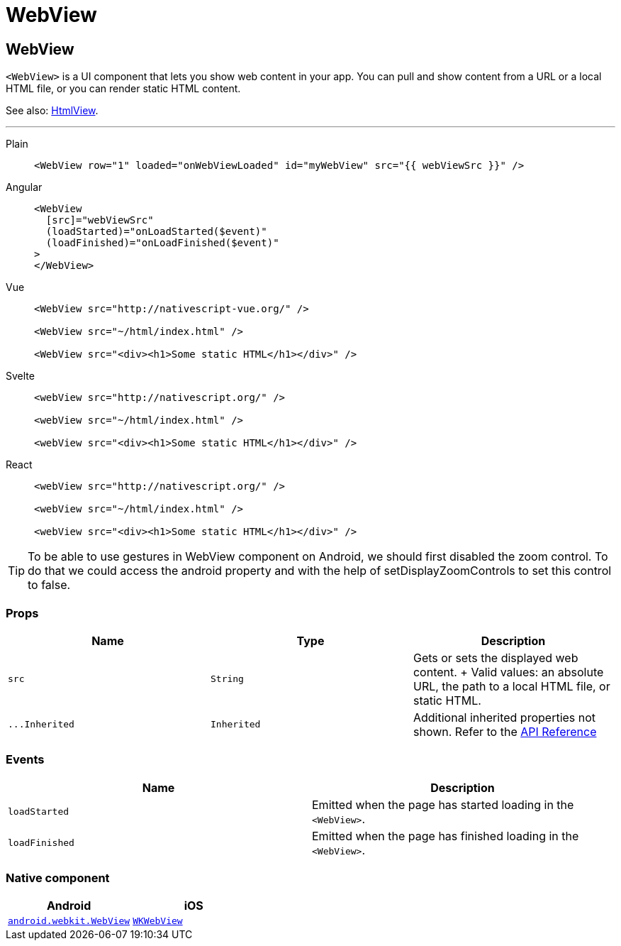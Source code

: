 = WebView

== WebView

`<WebView>` is a UI component that lets you show web content in your app.
You can pull and show content from a URL or a local HTML file, or you can render static HTML content.

See also: <<htmlview,HtmlView>>.

'''

[tabs]
====
Plain::
+
[,xml]
----
<WebView row="1" loaded="onWebViewLoaded" id="myWebView" src="{{ webViewSrc }}" />
----

Angular::
+
[,html]
----
<WebView
  [src]="webViewSrc"
  (loadStarted)="onLoadStarted($event)"
  (loadFinished)="onLoadFinished($event)"
>
</WebView>
----

Vue::
+
[,html]
----
<WebView src="http://nativescript-vue.org/" />

<WebView src="~/html/index.html" />

<WebView src="<div><h1>Some static HTML</h1></div>" />
----

Svelte::
+
[,html]
----
<webView src="http://nativescript.org/" />

<webView src="~/html/index.html" />

<webView src="<div><h1>Some static HTML</h1></div>" />
----

React::
+
[,tsx]
----
<webView src="http://nativescript.org/" />

<webView src="~/html/index.html" />

<webView src="<div><h1>Some static HTML</h1></div>" />
----
====

[TIP]
=====
To be able to use gestures in WebView component on Android, we should first disabled the zoom control.
To do that we could access the android property and with the help of setDisplayZoomControls to set this control to false.
=====

=== Props

|===
| Name | Type | Description

| `src`
| `String`
| Gets or sets the displayed web content.
+ Valid values: an absolute URL, the path to a local HTML file, or static HTML.

| `+...Inherited+`
| `Inherited`
| Additional inherited properties not shown.
Refer to the https://docs.nativescript.org/api-reference/classes/webview[API Reference]
|===

=== Events

|===
| Name | Description

| `loadStarted`
| Emitted when the page has started loading in the `<WebView>`.

| `loadFinished`
| Emitted when the page has finished loading in the `<WebView>`.
|===

=== Native component

|===
| Android | iOS

| https://developer.android.com/reference/android/webkit/WebView[`android.webkit.WebView`]
| https://developer.apple.com/documentation/webkit/wkwebview[`WKWebView`]
|===

